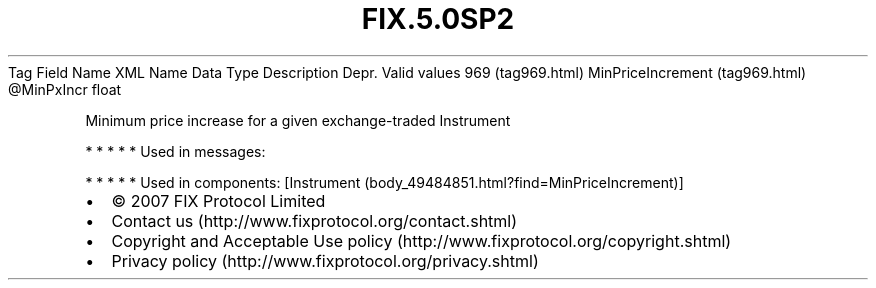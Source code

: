 .TH FIX.5.0SP2 "" "" "Tag #969"
Tag
Field Name
XML Name
Data Type
Description
Depr.
Valid values
969 (tag969.html)
MinPriceIncrement (tag969.html)
\@MinPxIncr
float
.PP
Minimum price increase for a given exchange-traded Instrument
.PP
   *   *   *   *   *
Used in messages:
.PP
   *   *   *   *   *
Used in components:
[Instrument (body_49484851.html?find=MinPriceIncrement)]

.PD 0
.P
.PD

.PP
.PP
.IP \[bu] 2
© 2007 FIX Protocol Limited
.IP \[bu] 2
Contact us (http://www.fixprotocol.org/contact.shtml)
.IP \[bu] 2
Copyright and Acceptable Use policy (http://www.fixprotocol.org/copyright.shtml)
.IP \[bu] 2
Privacy policy (http://www.fixprotocol.org/privacy.shtml)
